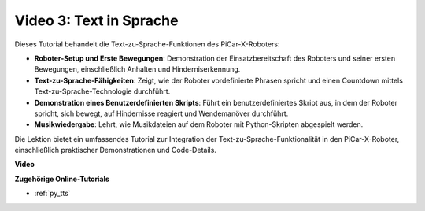 Video 3: Text in Sprache
============================

Dieses Tutorial behandelt die Text-zu-Sprache-Funktionen des PiCar-X-Roboters:

* **Roboter-Setup und Erste Bewegungen**: Demonstration der Einsatzbereitschaft des Roboters und seiner ersten Bewegungen, einschließlich Anhalten und Hinderniserkennung.
* **Text-zu-Sprache-Fähigkeiten**: Zeigt, wie der Roboter vordefinierte Phrasen spricht und einen Countdown mittels Text-zu-Sprache-Technologie durchführt.
* **Demonstration eines Benutzerdefinierten Skripts**: Führt ein benutzerdefiniertes Skript aus, in dem der Roboter spricht, sich bewegt, auf Hindernisse reagiert und Wendemanöver durchführt.
* **Musikwiedergabe**: Lehrt, wie Musikdateien auf dem Roboter mit Python-Skripten abgespielt werden.

Die Lektion bietet ein umfassendes Tutorial zur Integration der Text-zu-Sprache-Funktionalität in den PiCar-X-Roboter, einschließlich praktischer Demonstrationen und Code-Details.

**Video**

.. raw:: html

    <iframe width="700" height="500" src="https://www.youtube.com/embed/w4hyhuV0LQs?si=MgiwG3Ii3lODZnOF" title="YouTube-Videoplayer" frameborder="0" allow="accelerometer; autoplay; clipboard-write; encrypted-media; gyroscope; picture-in-picture; web-share" allowfullscreen></iframe>

**Zugehörige Online-Tutorials**

* :ref:`py_tts`
